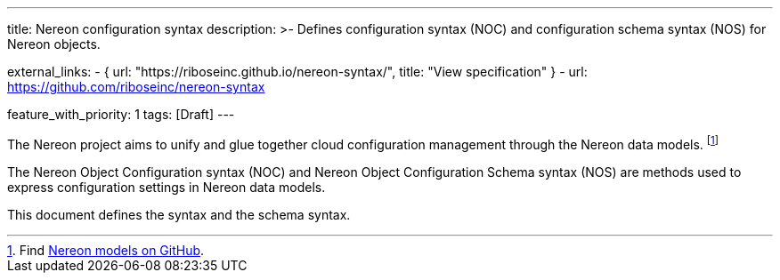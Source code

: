 ---
title: Nereon configuration syntax
description: >-
  Defines configuration syntax (NOC) and configuration schema syntax (NOS)
  for Nereon objects.

external_links:
  - { url: "https://riboseinc.github.io/nereon-syntax/", title: "View specification" }
  - url: https://github.com/riboseinc/nereon-syntax

feature_with_priority: 1
tags: [Draft]
---

The Nereon project aims to unify and glue together cloud
configuration management through the Nereon data models.
footnote:[Find https://github.com/riboseinc/nereon-models[Nereon models on GitHub].]

The Nereon Object Configuration syntax (NOC)
and Nereon Object Configuration Schema syntax (NOS)
are methods used to express configuration settings in
Nereon data models.

This document defines the syntax and the schema syntax.
